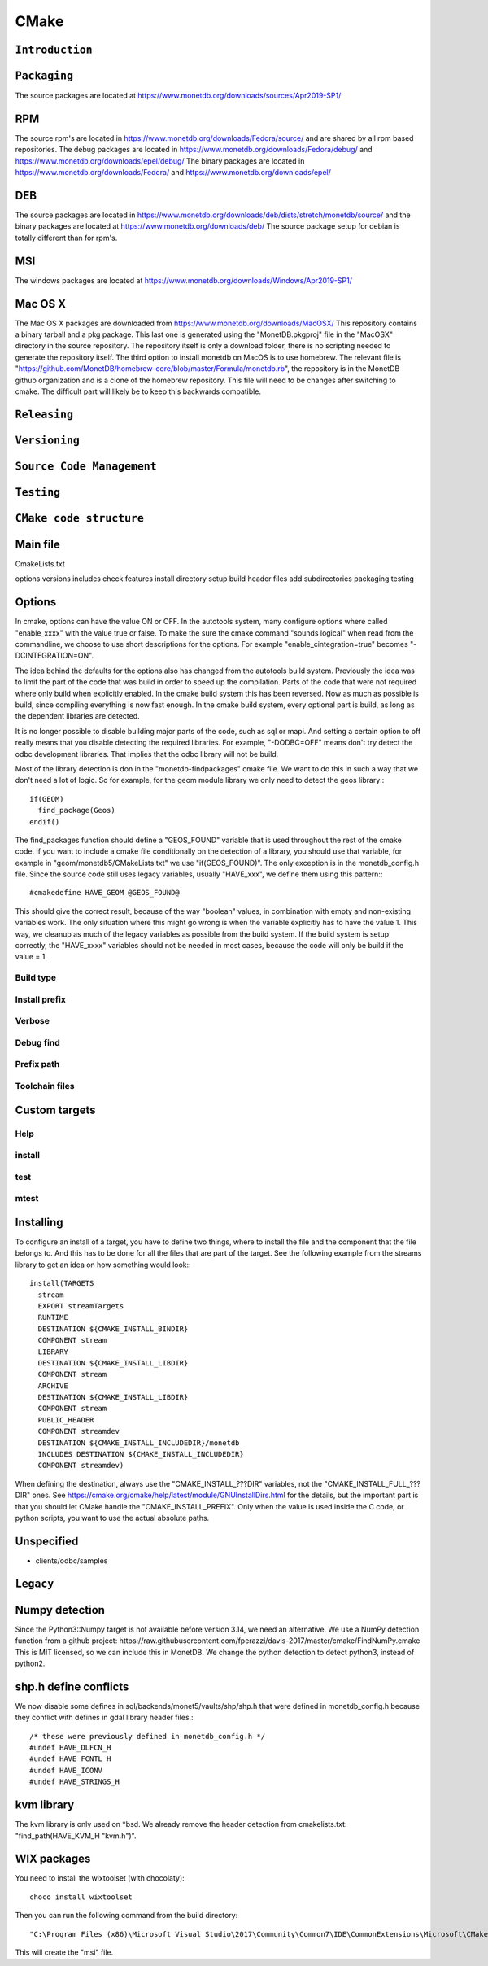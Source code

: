 .. This Source Code Form is subject to the terms of the Mozilla Public
.. License, v. 2.0.  If a copy of the MPL was not distributed with this
.. file, You can obtain one at http://mozilla.org/MPL/2.0/.
..
.. Copyright 1997 - July 2008 CWI, August 2008 - 2020 MonetDB B.V.

=====
CMake
=====

``Introduction``
================

``Packaging``
=============
The source packages are located at https://www.monetdb.org/downloads/sources/Apr2019-SP1/

RPM
===

The source rpm's are located in https://www.monetdb.org/downloads/Fedora/source/ and are shared by all rpm based repositories. The debug packages are located in https://www.monetdb.org/downloads/Fedora/debug/ and https://www.monetdb.org/downloads/epel/debug/ The binary packages are located in https://www.monetdb.org/downloads/Fedora/ and https://www.monetdb.org/downloads/epel/

DEB
===

The source packages are located in https://www.monetdb.org/downloads/deb/dists/stretch/monetdb/source/ and the binary packages are located at https://www.monetdb.org/downloads/deb/ The source package setup for debian is totally different than for rpm's.

MSI
===

The windows packages are located at https://www.monetdb.org/downloads/Windows/Apr2019-SP1/

Mac OS X
========

The Mac OS X packages are downloaded from https://www.monetdb.org/downloads/MacOSX/ This repository contains a binary tarball and a pkg package. This last one is generated using the "MonetDB.pkgproj" file in the "MacOSX" directory in the source repository. The repository itself is only a download folder, there is no scripting needed to generate the repository itself. The third option to install monetdb on MacOS is to use homebrew. The relevant file is "https://github.com/MonetDB/homebrew-core/blob/master/Formula/monetdb.rb", the repository is in the MonetDB github organization and is a clone of the homebrew repository. This file will need to be changes after switching to cmake. The difficult part will likely be to keep this backwards compatible.

``Releasing``
=============

``Versioning``
==============

``Source Code Management``
==========================

``Testing``
===========

``CMake code structure``
========================

Main file
=========

CmakeLists.txt

options
versions
includes
check features
install directory setup
build header files
add subdirectories
packaging
testing

Options
=======

In cmake, options can have the value ON or OFF. In the autotools system, many configure options where called "enable_xxxx" with the value true or false. To make the sure the cmake command "sounds logical" when read from the commandline, we choose to use short descriptions for the options. For example "enable_cintegration=true" becomes "-DCINTEGRATION=ON".

The idea behind the defaults for the options also has changed from the autotools build system. Previously the idea was to limit the part of the code that was build in order to speed up the compilation. Parts of the code that were not required where only build when explicitly enabled. In the cmake build system this has been reversed. Now as much as possible is build, since compiling everything is now fast enough. In the cmake build system, every optional part is build, as long as the dependent libraries are detected.

It is no longer possible to disable building major parts of the code, such as sql or mapi. And setting a certain option to off really means that you disable detecting the required libraries. For example, "-DODBC=OFF" means don't try detect the odbc development libraries. That implies that the odbc library will not be build.

Most of the library detection is don in the "monetdb-findpackages" cmake file. We want to do this in such a way that we don't need a lot of logic. So for example, for the geom module library we only need to detect the geos library:::

  if(GEOM)
    find_package(Geos)
  endif()

The find_packages function should define a "GEOS_FOUND" variable that is used throughout the rest of the cmake code. If you want to include a cmake file conditionally on the detection of a library, you should use that variable, for example in "geom/monetdb5/CMakeLists.txt" we use "if(GEOS_FOUND)". The only exception is in the monetdb_config.h file. Since the source code still uses legacy variables, usually "HAVE_xxx", we define them using this pattern:::

  #cmakedefine HAVE_GEOM @GEOS_FOUND@

This should give the correct result, because of the way "boolean" values, in combination with empty and non-existing variables work. The only situation where this might go wrong is when the variable explicitly has to have the value 1. This way, we cleanup as much of the legacy variables as possible from the build system. If the build system is setup correctly, the "HAVE_xxxx" variables should not be needed in most cases, because the code will only be build if the value = 1.

Build type
""""""""""

Install prefix
""""""""""""""

Verbose
"""""""

Debug find
""""""""""

Prefix path
"""""""""""

Toolchain files
"""""""""""""""

Custom targets
==============

Help
""""

install
"""""""

test
""""

mtest
"""""

Installing
==========

To configure an install of a target, you have to define two things, where to install the file and the component that the file belongs to. And this has to be done for all the files that are part of the target. See the following example from the streams library to get an idea on how something would look:::

  install(TARGETS
    stream
    EXPORT streamTargets
    RUNTIME
    DESTINATION ${CMAKE_INSTALL_BINDIR}
    COMPONENT stream
    LIBRARY
    DESTINATION ${CMAKE_INSTALL_LIBDIR}
    COMPONENT stream
    ARCHIVE
    DESTINATION ${CMAKE_INSTALL_LIBDIR}
    COMPONENT stream
    PUBLIC_HEADER
    COMPONENT streamdev
    DESTINATION ${CMAKE_INSTALL_INCLUDEDIR}/monetdb
    INCLUDES DESTINATION ${CMAKE_INSTALL_INCLUDEDIR}
    COMPONENT streamdev)

When defining the destination, always use the "CMAKE\_INSTALL\_???DIR" variables, not the "CMAKE\_INSTALL\_FULL\_???DIR" ones. See https://cmake.org/cmake/help/latest/module/GNUInstallDirs.html for the details, but the important part is that you should let CMake handle the "CMAKE\_INSTALL\_PREFIX". Only when the value is used inside the C code, or python scripts, you want to use the actual absolute paths.

Unspecified
===========

- clients/odbc/samples

``Legacy``
==========

Numpy detection
===============

Since the Python3::Numpy target is not available before version 3.14, we need an alternative. We use a NumPy detection function from a github project: https://raw.githubusercontent.com/fperazzi/davis-2017/master/cmake/FindNumPy.cmake This is MIT licensed, so we can include this in MonetDB. We change the python detection to detect python3, instead of python2.

shp.h define conflicts
======================

We now disable some defines in sql/backends/monet5/vaults/shp/shp.h that were defined in monetdb_config.h because they conflict with defines in gdal library header files.::

  /* these were previously defined in monetdb_config.h */
  #undef HAVE_DLFCN_H
  #undef HAVE_FCNTL_H
  #undef HAVE_ICONV
  #undef HAVE_STRINGS_H

kvm library
===========

The kvm library is only used on \*bsd. We already remove the header detection from cmakelists.txt: "find_path(HAVE_KVM_H "kvm.h")".

WIX packages
============

You need to install the wixtoolset (with chocolaty): ::

  choco install wixtoolset

Then you can run the following command from the build directory: ::

  "C:\Program Files (x86)\Microsoft Visual Studio\2017\Community\Common7\IDE\CommonExtensions\Microsoft\CMake\CMake\bin\CPack" -G WIX -C Debug --config CPackConfig.cmake

This will create the "msi" file.
